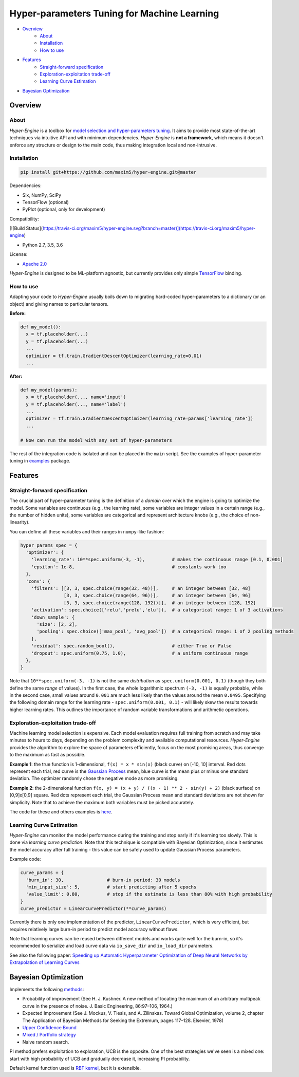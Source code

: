============================================
Hyper-parameters Tuning for Machine Learning
============================================

- `Overview <#overview>`__
    - `About <#about>`__
    - `Installation <#installation>`__
    - `How to use <#how-to-use>`__
- `Features <#features>`__
    - `Straight-forward specification <#straight-forward-specification>`__
    - `Exploration-exploitation trade-off <#exploration-exploitation-trade-off>`__
    - `Learning Curve Estimation <#learning-curve-estimation>`__
- `Bayesian Optimization <#bayesian-optimization>`__

--------
Overview
--------

About
=====

*Hyper-Engine* is a toolbox for `model selection and hyper-parameters tuning <https://en.wikipedia.org/wiki/Hyperparameter_optimization>`__.
It aims to provide most state-of-the-art techniques via intuitive API and with minimum dependencies.
*Hyper-Engine* is **not a framework**, which means it doesn't enforce any structure or design to the main code,
thus making integration local and non-intrusive.

Installation
============

.. code-block:: shell

    pip install git+https://github.com/maxim5/hyper-engine.git@master 

Dependencies:

-  Six, NumPy, SciPy
-  TensorFlow (optional)
-  PyPlot (optional, only for development)

Compatibility:

[![Build Status](https://travis-ci.org/maxim5/hyper-engine.svg?branch=master)](https://travis-ci.org/maxim5/hyper-engine)

-  Python 2.7, 3.5, 3.6

License:

- `Apache 2.0 <LICENSE>`__

*Hyper-Engine* is designed to be ML-platform agnostic, but currently provides only simple `TensorFlow <https://github.com/tensorflow/tensorflow>`__ binding.

How to use
==========

Adapting your code to *Hyper-Engine* usually boils down to migrating hard-coded hyper-parameters to a dictionary (or an object)
and giving names to particular tensors.

**Before:**

.. code-block:: python

    def my_model():
      x = tf.placeholder(...)
      y = tf.placeholder(...)
      ...
      optimizer = tf.train.GradientDescentOptimizer(learning_rate=0.01)
      ...

**After:**

.. code-block:: python

    def my_model(params):
      x = tf.placeholder(..., name='input')
      y = tf.placeholder(..., name='label')
      ...
      optimizer = tf.train.GradientDescentOptimizer(learning_rate=params['learning_rate'])
      ...

    # Now can run the model with any set of hyper-parameters


The rest of the integration code is isolated and can be placed in the ``main`` script.
See the examples of hyper-parameter tuning in `examples <hyperengine/examples>`__ package.

--------
Features
--------

Straight-forward specification
==============================

The crucial part of hyper-parameter tuning is the definition of a *domain*
over which the engine is going to optimize the model. Some variables are continuous (e.g., the learning rate),
some variables are integer values in a certain range (e.g., the number of hidden units), some variables are categorical
and represent architecture knobs (e.g., the choice of non-linearity).

You can define all these variables and their ranges in ``numpy``-like fashion:

.. code-block:: python

    hyper_params_spec = {
      'optimizer': {
        'learning_rate': 10**spec.uniform(-3, -1),          # makes the continuous range [0.1, 0.001]
        'epsilon': 1e-8,                                    # constants work too
      },
      'conv': {
        'filters': [[3, 3, spec.choice(range(32, 48))],     # an integer between [32, 48]
                    [3, 3, spec.choice(range(64, 96))],     # an integer between [64, 96]
                    [3, 3, spec.choice(range(128, 192))]],  # an integer between [128, 192]
        'activation': spec.choice(['relu','prelu','elu']),  # a categorical range: 1 of 3 activations
        'down_sample': {
          'size': [2, 2],
          'pooling': spec.choice(['max_pool', 'avg_pool'])  # a categorical range: 1 of 2 pooling methods
        },
        'residual': spec.random_bool(),                     # either True or False
        'dropout': spec.uniform(0.75, 1.0),                 # a uniform continuous range
      },
    }

Note that ``10**spec.uniform(-3, -1)`` is not the same *distribution* as ``spec.uniform(0.001, 0.1)``
(though they both define the same *range* of values).
In the first case, the whole logarithmic spectrum ``(-3, -1)`` is equally probable, while in
the second case, small values around ``0.001`` are much less likely than the values around the mean ``0.0495``.
Specifying the following domain range for the learning rate - ``spec.uniform(0.001, 0.1)`` - will likely skew the results
towards higher learning rates. This outlines the importance of random variable transformations and arithmetic operations.

Exploration-exploitation trade-off
==================================

Machine learning model selection is expensive.
Each model evaluation requires full training from scratch and may take minutes to hours to days, 
depending on the problem complexity and available computational resources.
*Hyper-Engine* provides the algorithm to explore the space of parameters efficiently, focus on the most promising areas,
thus converge to the maximum as fast as possible.

**Example 1**: the true function is 1-dimensional, ``f(x) = x * sin(x)`` (black curve) on [-10, 10] interval.
Red dots represent each trial, red curve is the `Gaussian Process <https://en.wikipedia.org/wiki/Gaussian_process>`__ mean,
blue curve is the mean plus or minus one standard deviation.
The optimizer randomly chose the negative mode as more promising.

.. image:: /.images/figure_1.png
    :width: 80%
    :alt: 1D Bayesian Optimization
    :align: center

**Example 2**: the 2-dimensional function ``f(x, y) = (x + y) / ((x - 1) ** 2 - sin(y) + 2)`` (black surface) on [0,9]x[0,9] square.
Red dots represent each trial, the Gaussian Process mean and standard deviations are not shown for simplicity.
Note that to achieve the maximum both variables must be picked accurately.

.. image:: /.images/figure_2-1.png
   :width: 100%
   :alt: 2D Bayesian Optimization
   :align: center

.. image:: /.images/figure_2-2.png
   :width: 100%
   :alt: 2D Bayesian Optimization
   :align: center

The code for these and others examples is `here <https://github.com/maxim5/hyper-engine/blob/master/hyperengine/tests/strategy_test.py>`__.

Learning Curve Estimation
=========================

*Hyper-Engine* can monitor the model performance during the training and stop early if it's learning too slowly.
This is done via *learning curve prediction*. Note that this technique is compatible with Bayesian Optimization, since
it estimates the model accuracy after full training - this value can be safely used to update Gaussian Process parameters.

Example code:

.. code-block:: python

    curve_params = {
      'burn_in': 30,                # burn-in period: 30 models 
      'min_input_size': 5,          # start predicting after 5 epochs
      'value_limit': 0.80,          # stop if the estimate is less than 80% with high probability
    }
    curve_predictor = LinearCurvePredictor(**curve_params)

Currently there is only one implementation of the predictor, ``LinearCurvePredictor``, 
which is very efficient, but requires relatively large burn-in period to predict model accuracy without flaws.

Note that learning curves can be reused between different models and works quite well for the burn-in,
so it's recommended to serialize and load curve data via ``io_save_dir`` and ``io_load_dir`` parameters.

See also the following paper:
`Speeding up Automatic Hyperparameter Optimization of Deep Neural Networks
by Extrapolation of Learning Curves <http://aad.informatik.uni-freiburg.de/papers/15-IJCAI-Extrapolation_of_Learning_Curves.pdf>`__

---------------------
Bayesian Optimization
---------------------

Implements the following `methods <https://en.wikipedia.org/wiki/Bayesian_optimization>`__:

-  Probability of improvement (See H. J. Kushner. A new method of locating the maximum of an arbitrary multipeak curve in the presence of noise. J. Basic Engineering, 86:97–106, 1964.)
-  Expected Improvement (See J. Mockus, V. Tiesis, and A. Zilinskas. Toward Global Optimization, volume 2, chapter The Application of Bayesian Methods for Seeking the Extremum, pages 117–128. Elsevier, 1978)
-  `Upper Confidence Bound <http://www.jmlr.org/papers/volume3/auer02a/auer02a.pdf>`__
-  `Mixed / Portfolio strategy <http://mlg.eng.cam.ac.uk/hoffmanm/papers/hoffman:2011.pdf>`__
-  Naive random search.

PI method prefers exploitation to exploration, UCB is the opposite. One of the best strategies we've seen is a mixed one:
start with high probability of UCB and gradually decrease it, increasing PI probability.

Default kernel function used is `RBF kernel <https://en.wikipedia.org/wiki/Radial_basis_function_kernel>`__, but it is extensible.
